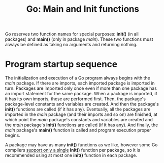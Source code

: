 #+OPTIONS: H:3 num:t toc:t \n:nil @:t ::t |:t ^:{} _:{} -:t f:t *:t <:t todo:t
#+INFOJS_OPT: view:t toc:t ltoc:t mouse:underline buttons:0 path:org-info.js
#+HTML_HEAD: <link rel="stylesheet" type="text/css" href="solarized-dark.css" />
#+KEYWORDS: Go
#+HTML_LINK_HOME: https://pimiento.github.io/
#+HTML_LINK_UP: https://pimiento.github.io/
#+TITLE: Go: Main and Init functions

Go reserves two function names for special purposes: *init()* (in all packages) and *main()* (only in package /main/).
These two functions must always be defined as taking no arguments and returning nothing.

* Program startup sequence
  The initialization and execution of a Go program always begins with the /main/ package.
  If there are imports, each imported package is imported in turn. Packages are imported only once even if more than one package has an import statement for the same package.
  When a package is imported, if it has its own imports, these are performed first. Then, the package's package-level constants and variables are created.
  And then the package's *init()* functions are called (if it has any). Eventually, all the packages are imported in the /main/ package (and their imports and so on) are finished,
  at which point the /main/ package's constants and variables are created and the /main/ package's *init()* functions are called (if it has any).
  And finally, the /main/ package's *main()* function is called and program execution proper begins.
  #+BEGIN_CENTER
  [[./go_startup_sequence.png]]
  #+END_CENTER
  A package may have as many *init()* functions as we like, however some Go compilers _support only a single_ *init()* function per package, so it is recommended using at most one *init()* function in each package.

